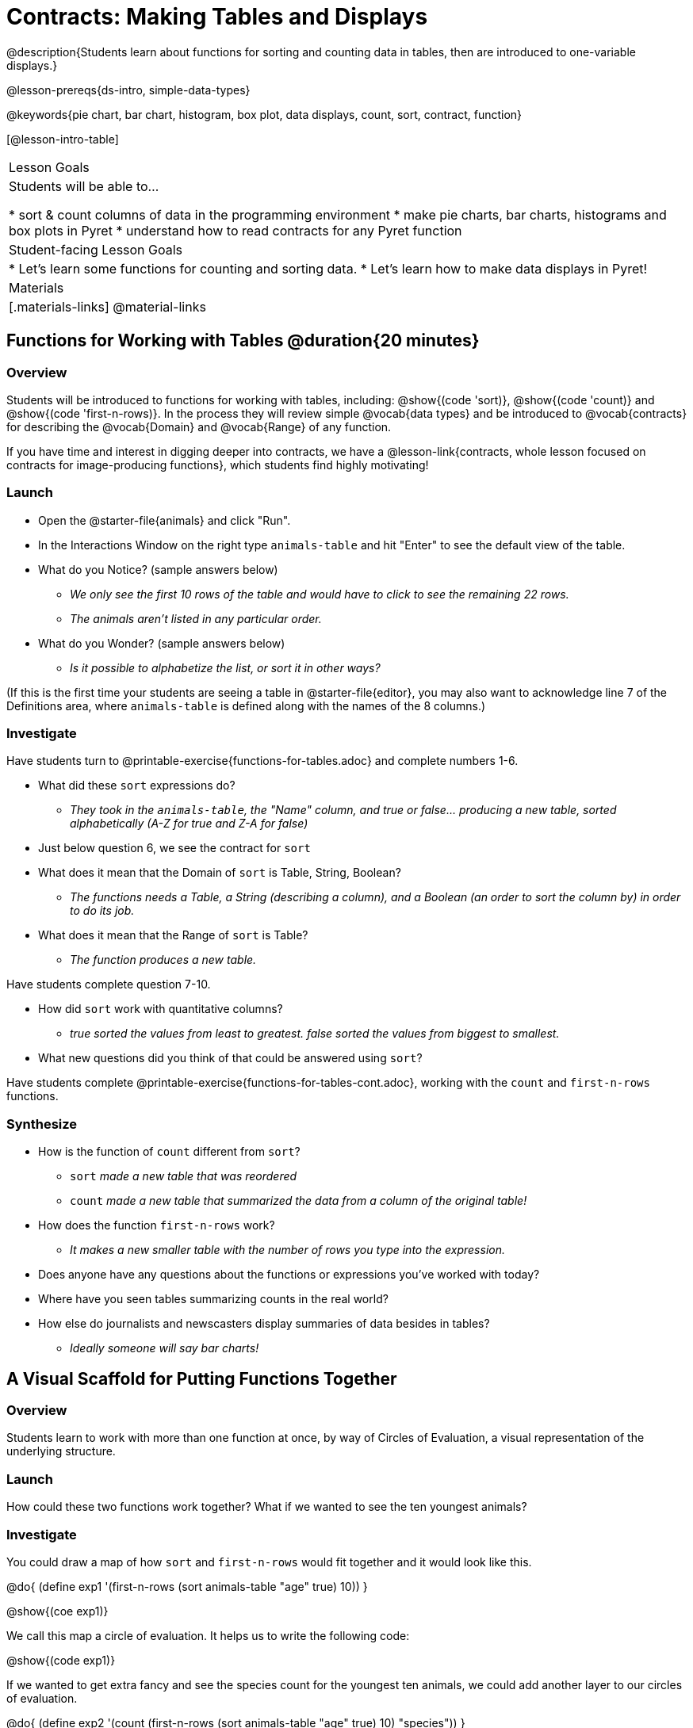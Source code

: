 = Contracts: Making Tables and Displays

@description{Students learn about functions for sorting and counting data in tables, then are introduced to one-variable displays.}

@lesson-prereqs{ds-intro, simple-data-types}

@keywords{pie chart, bar chart, histogram, box plot, data displays, count, sort, contract, function}

[@lesson-intro-table]
|===

| Lesson Goals
| Students will be able to...

* sort & count columns of data in the programming environment
* make pie charts, bar charts, histograms and box plots in Pyret
* understand how to read contracts for any Pyret function

| Student-facing Lesson Goals
|
* Let's learn some functions for counting and sorting data.
* Let's learn how to make data displays in Pyret!

| Materials
|[.materials-links]
@material-links

|===

== Functions for Working with Tables @duration{20 minutes}

=== Overview

Students will be introduced to functions for working with tables, including: @show{(code 'sort)},  @show{(code 'count)} and @show{(code 'first-n-rows)}. In the process they will review simple @vocab{data types} and be introduced to @vocab{contracts} for describing the @vocab{Domain} and @vocab{Range} of any function.

If you have time and interest in digging deeper into contracts, we have a @lesson-link{contracts, whole lesson focused on contracts for image-producing functions}, which students find highly motivating!

=== Launch

[.lesson-instruction]
--
- Open the @starter-file{animals} and click "Run".
- In the Interactions Window on the right type `animals-table` and hit "Enter" to see the default view of the table.
- What do you Notice? (sample answers below)
** _We only see the first 10 rows of the table and would have to click to see the remaining 22 rows._
** _The animals aren't listed in any particular order._
- What do you Wonder? (sample answers below)
** _Is it possible to alphabetize the list, or sort it in other ways?_
--

(If this is the first time your students are seeing a table in @starter-file{editor}, you may also want to acknowledge line 7 of the Definitions area, where `animals-table` is defined along with the names of the 8 columns.)


=== Investigate

[.lesson-instruction]
Have students turn to @printable-exercise{functions-for-tables.adoc} and complete numbers 1-6.

- What did these `sort` expressions do?
** _They took in the `animals-table`, the "Name" column, and true or false... producing a new table, sorted alphabetically (A-Z for true and Z-A for false)_
- Just below question 6, we see the contract for `sort`
- What does it mean that the Domain of `sort` is Table, String, Boolean?
** _The functions needs a Table, a String (describing a column), and a Boolean (an order to sort the column by) in order to do its job._
- What does it mean that the Range of `sort` is Table?
** _The function produces a new table._

[.lesson-instruction]
Have students complete question 7-10.

- How did `sort` work with quantitative columns?
** _true sorted the values from least to greatest. false sorted the values from biggest to smallest._
- What new questions did you think of that could be answered using `sort`?

[.lesson-instruction]
Have students complete @printable-exercise{functions-for-tables-cont.adoc}, working with the `count` and `first-n-rows` functions.

=== Synthesize

- How is the function of `count` different from `sort`?
** `sort` _made a new table that was reordered_
** `count` _made a new table that summarized the data from a column of the original table!_
- How does the function `first-n-rows` work?
** _It makes a new smaller table with the number of rows you type into the expression._
- Does anyone have any questions about the functions or expressions you've worked with today?
- Where have you seen tables summarizing counts in the real world?
- How else do journalists and newscasters display summaries of data besides in tables?
** _Ideally someone will say bar charts!_

== A Visual Scaffold for Putting Functions Together

=== Overview

Students learn to work with more than one function at once, by way of Circles of Evaluation, a visual representation of the underlying structure.

=== Launch

How could these two functions work together? What if we wanted to see the ten youngest animals?

=== Investigate

You could draw a map of how `sort` and `first-n-rows` would fit together and it would look like this.

@do{
(define exp1 '(first-n-rows (sort animals-table "age" true) 10))
}

@show{(coe exp1)}

We call this map a circle of evaluation. It helps us to write the following code:

@show{(code exp1)}

If we wanted to get extra fancy and see the species count for the youngest ten animals, we could add another layer to our circles of evaluation.

@do{
(define exp2 '(count (first-n-rows (sort animals-table "age" true) 10) "species"))
}

@show{(coe exp2)}

That would translate to the following code:

@show{(code exp2)}

[.lesson-instruction]
--
- Turn to @printable-exercise{coe-sort-count.adoc}. 
- Draw circles of evaluation and write code for each of the given scenarios. 
- Then test your code out in @starter-file{animals}.
--

=== Synthesize





== Functions for Making Displays @duration{20 minutes}

=== Overview

Students will be introduced to functions for making one-variable displays in Pyret, including: @show{(code 'pie-chart)}, @show{(code 'bar-chart)}, @show{(code 'box-plot)} and @show{(code 'histogram)}.

The goal here is for students to become familiar with __using contracts to write expressions that will produce displays__. Knowing how to _make_ a histogram doesn't mean a student really understands histograms! We have dedicated, in-depth lessons that focus on each display mentioned in this lesson:

* @lesson-link{bar-and-pie-charts}
* @lesson-link{histograms}
* @lesson-link{histograms2}
* @lesson-link{box-plots}

We also have dedicated lessons for other displays not mentioned here, such as @lesson-link{scatter-plots}, @lesson-link{linear-regression}, @lesson-link{advanced-displays}, etc.

=== Launch

The `count` function summarized the data for a single variable in a new table. But the same information could be communicated as a picture! This is called data visualization, and Pyret has functions that can make displays for us!

=== Investigate

[.lesson-instruction]
--
- Turn to @printable-exercise{exploring-displays-alt.adoc}.
- Let's look at the first function together.
- What is the name of the function?
** _bar-chart_
- What is the Domain of the function?
** _Table, String_
- What is the Range of the function?
** _Image!_
- Take a minute and see if you and your partner can write an expression that will generate a `bar-chart` and give me a thumbs up when you have one building.
- Did `bar-chart` consume a categorical or quantitative column of data?
** _categorical_
- What does the resulting display tell us?
- Make a sketch of the display you just built in Pyret.
- Then work to complete the page, generating each of the other 3 displays. Some of them may be new to you - you are not expected to be an expert in them yet, but you should be able to figure out how to use the contract to get them building!
--

=== Synthesize

- Which displays worked with categorical data?
** _pie-chart & bar-chart_
- Why might you choose a bar chart over a pie chart or vice versa?
** `pie-chart` _only makes sense when you have the full picture, since it's representing the proportion of the whole_
** `bar-chart` _shows the count_
- How are bar charts and histograms different?
** `bar-chart` _summarizes @vocab{categorical} data. Each bar represents the count of a specific category._
** `histogram` _displays the distribution of @vocab{quantitative} data across the range._

== Making More Specific Displays 

=== Overview

Just as we could use Circles of Evaluation with `sort`, `count`, and `first-n-rows`, we can put them to work to help us write code to build more specific displays.

=== Launch

Sometimes we want to drill down into the data and make a display that focuses on a subset of the values.

=== Investigate

Turn to @printable-exercise{coe-displays.adoc} and apply Circles of Evaluation to figure out the code for building more specific displays. 

Displays are often most interesting when compared with other displays. For example, we may want to see how the age range of the animals adopted quickly compares to the age range of all the animals or of the animals that were adopted slowly. Consider what you might compare each of these displays against.